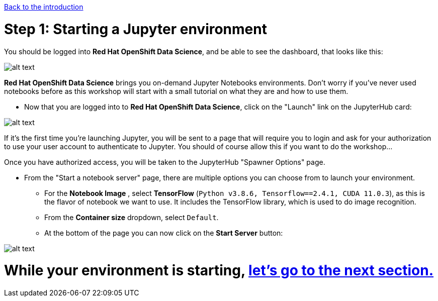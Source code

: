 :doctype: book
:nav_order: 2

xref:index.adoc[Back to the introduction]

= Step 1: Starting a Jupyter environment

You should be logged into *Red Hat OpenShift Data Science*, and be able to see the dashboard, that looks like this:

image::dashboard.png[alt text]

*Red Hat OpenShift Data Science* brings you on-demand Jupyter Notebooks environments. Don't worry if you've never used notebooks before as this workshop will start with a small tutorial on what they are and how to use them.

* Now that you are logged into to *Red Hat OpenShift Data Science*, click on the "Launch" link on the JupyterHub card:

image::jh_launch.png[alt text]

If it's the first time you're launching Jupyter, you will be sent to a page that will require you to login and ask for your authorization to use your user account to authenticate to Jupyter. You should of course allow this if you want to do the workshop...

Once you have authorized access, you will be taken to the JupyterHub "Spawner Options" page.

* From the "Start a notebook server" page, there are multiple options you can choose from to launch your environment.
 ** For the *Notebook Image* , select *TensorFlow* (`Python v3.8.6, Tensorflow==2.4.1, CUDA 11.0.3`), as this is the flavor of notebook we want to use. It includes the TensorFlow library, which is used to do image recognition.
 ** From the *Container size* dropdown, select `Default`.
 ** At the bottom of the page you can now click on the *Start Server* button:

image::j_start.png[alt text]

# While your environment is starting,  xref:02-jupyter-env.adoc[let's go to the next section.]


